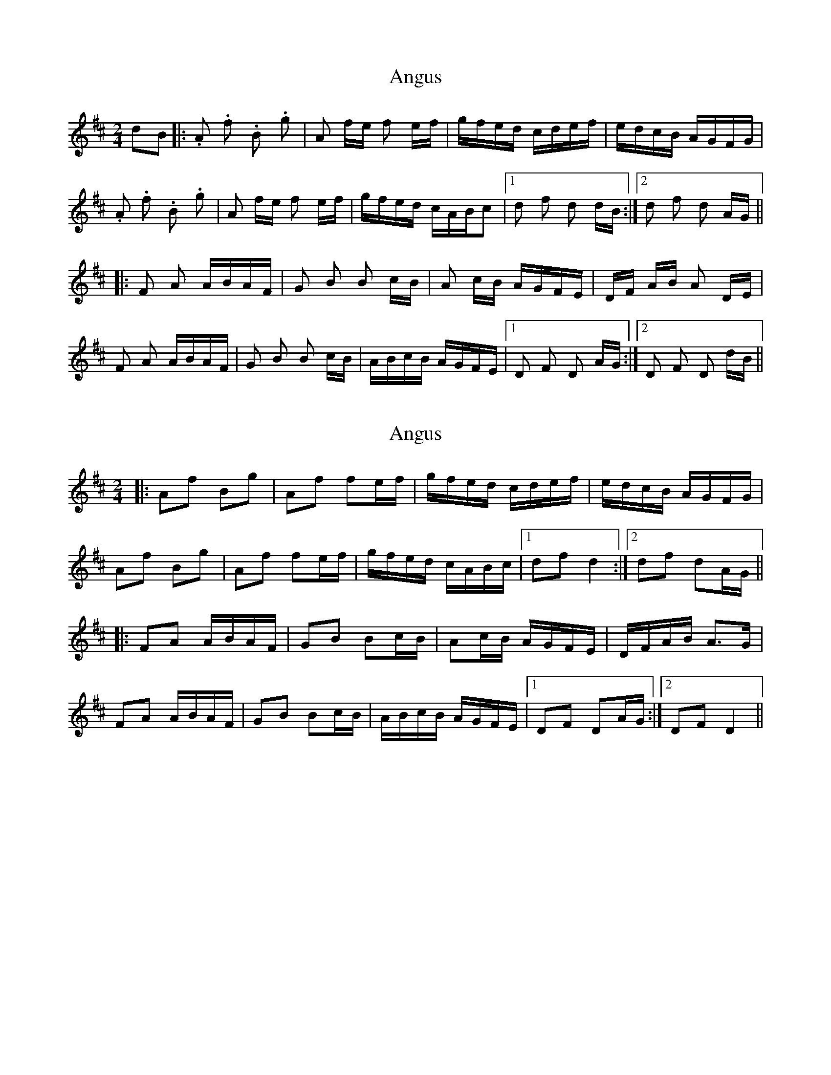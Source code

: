 X: 1
T: Angus
Z: Mark Cordova
S: https://thesession.org/tunes/1092#setting1092
R: polka
M: 2/4
L: 1/8
K: Dmaj
dB|:.A .f .B .g|A f/e/ f e/f/|g/f/e/d/ c/d/e/f/|e/d/c/B/ A/G/F/G/|
.A .f .B .g|A f/e/ f e/f/|g/f/e/d/ c/A/B/c|1 d f d d/B/:|2 d f d A/G/||
|:F A A/B/A/F/|G B B c/B/|A c/B/ A/G/F/E/|D/F/ A/B/ A D/E/|
F A A/B/A/F/|G B B c/B/| A/B/c/B/ A/G/F/E/|1 D F D A/G/:|2 D F D d/B/||
X: 2
T: Angus
Z: Tøm
S: https://thesession.org/tunes/1092#setting14335
R: polka
M: 2/4
L: 1/8
K: Dmaj
|: Af Bg | Af fe/2f/2 | g/2f/2e/2d/2 c/2d/2e/2f/2 | e/2d/2c/2B/2 A/2G/2F/2G/2 |
Af Bg | Af fe/2f/2 | g/2f/2e/2d/2 c/2A/2B/2c/2 |1 df d2 :|2df dA/2G/2||
|: FA A/2B/2A/2F/2 | GB Bc/2B/2 | Ac/2B/2 A/2G/2F/2E/2 | D/2F/2A/2B/2 A>G |
FA A/2B/2A/2F/2 | GB Bc/2B/2 | A/2B/2c/2B/2 A/2G/2F/2E/2 |1 DF DA/2G/2 :|2DF D2||
